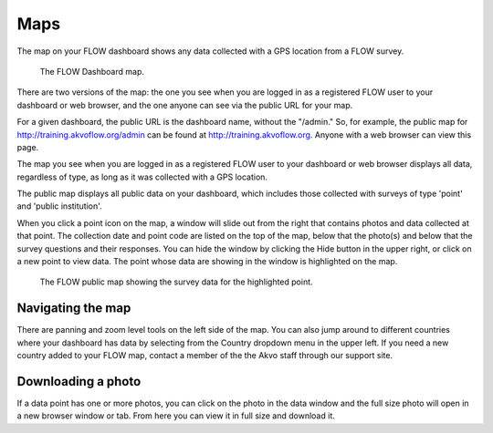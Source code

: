 Maps
====

The map on your FLOW dashboard shows any data collected with a GPS location from a FLOW survey. 

 .. figure:: img/6-maps_main.png
   :width: 600 px
   :alt: image of dashboard
   :align: center 

   The FLOW Dashboard map.

There are two versions of the map: the one you see when you are logged in as a registered FLOW user to your dashboard or web browser, and the one anyone can see via the public URL for your map.

For a given dashboard, the public URL is the dashboard name, without the "/admin." So, for example, the public map for http://training.akvoflow.org/admin can be found at http://training.akvoflow.org. Anyone with a web browser can view this page.

The map you see when you are logged in as a registered FLOW user to your dashboard or web browser displays all data, regardless of type, as long as it was collected with a GPS location. 

The public map displays all public data on your dashboard, which includes those collected with surveys of type 'point' and 'public institution'. 

When you click a point icon on the map, a window will slide out from the right that contains photos and data collected at that point. The collection date and point code are listed on the top of the map, below that the photo(s) and below that the survey questions and their responses. You can hide the window by clicking the Hide button in the upper right, or click on a new point to view data. The point whose data are showing in the window is highlighted on the map.

 .. figure:: img/6-maps_datawindow.png
   :width: 600 px
   :alt: image of dashboard
   :align: center 

   The FLOW public map showing the survey data for the highlighted point.

Navigating the map
------------------

There are panning and zoom level tools on the left side of the map. You can also jump around to different countries where your dashboard has data by selecting from the Country dropdown menu in the upper left. If you need a new country added to your FLOW map, contact a member of the the Akvo staff through our support site.


Downloading a photo
-------------------

If a data point has one or more photos, you can click on the photo in the data window and the full size photo will open in a new browser window or tab. From here you can view it in full size and download it.

